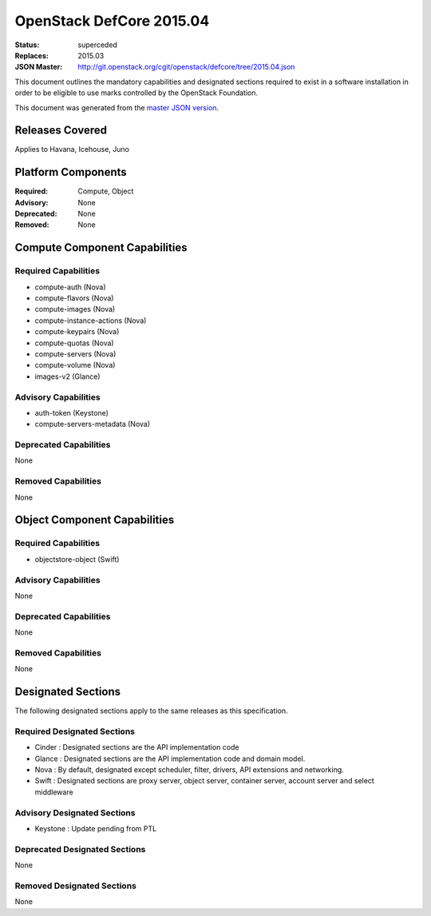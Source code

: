 =========================
OpenStack DefCore 2015.04
=========================

:Status: superceded
:Replaces: 2015.03
:JSON Master: http://git.openstack.org/cgit/openstack/defcore/tree/2015.04.json

This document outlines the mandatory capabilities and designated
sections required to exist in a software installation in order to
be eligible to use marks controlled by the OpenStack Foundation.

This document was generated from the `master JSON version <2015.04.json>`_.

Releases Covered
==============================
Applies to Havana, Icehouse, Juno

Platform Components
==============================
:Required: Compute, Object

:Advisory: None

:Deprecated: None

:Removed: None




Compute Component Capabilities
==============================
Required Capabilities
-----------------------
* compute-auth (Nova)
* compute-flavors (Nova)
* compute-images (Nova)
* compute-instance-actions (Nova)
* compute-keypairs (Nova)
* compute-quotas (Nova)
* compute-servers (Nova)
* compute-volume (Nova)
* images-v2 (Glance)

Advisory Capabilities
-----------------------
* auth-token (Keystone)
* compute-servers-metadata (Nova)

Deprecated Capabilities
-------------------------
None

Removed Capabilities
----------------------
None




Object Component Capabilities
=============================
Required Capabilities
-----------------------
* objectstore-object (Swift)

Advisory Capabilities
-----------------------
None

Deprecated Capabilities
-------------------------
None

Removed Capabilities
----------------------
None


Designated Sections
=====================================

The following designated sections apply to the same releases as
this specification.

Required Designated Sections
----------------------------

* Cinder : Designated sections are the API implementation code
* Glance : Designated sections are the API implementation code and domain
  model.
* Nova : By default, designated except scheduler, filter, drivers, API
  extensions and networking.
* Swift : Designated sections are proxy server, object server, container
  server, account server and select middleware

Advisory Designated Sections
----------------------------

* Keystone : Update pending from PTL

Deprecated Designated Sections
------------------------------

None

Removed Designated Sections
---------------------------

None
